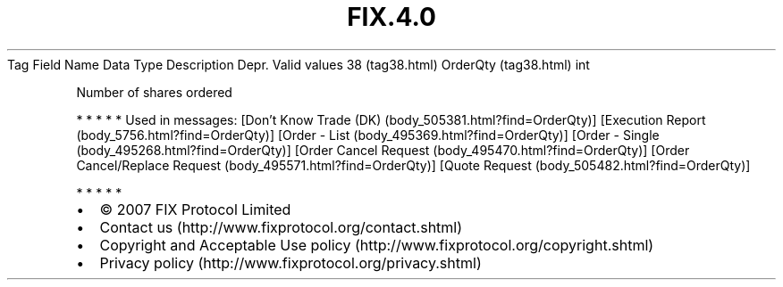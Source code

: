 .TH FIX.4.0 "" "" "Tag #38"
Tag
Field Name
Data Type
Description
Depr.
Valid values
38 (tag38.html)
OrderQty (tag38.html)
int
.PP
Number of shares ordered
.PP
   *   *   *   *   *
Used in messages:
[Don’t Know Trade (DK) (body_505381.html?find=OrderQty)]
[Execution Report (body_5756.html?find=OrderQty)]
[Order - List (body_495369.html?find=OrderQty)]
[Order - Single (body_495268.html?find=OrderQty)]
[Order Cancel Request (body_495470.html?find=OrderQty)]
[Order Cancel/Replace Request (body_495571.html?find=OrderQty)]
[Quote Request (body_505482.html?find=OrderQty)]
.PP
   *   *   *   *   *
.PP
.PP
.IP \[bu] 2
© 2007 FIX Protocol Limited
.IP \[bu] 2
Contact us (http://www.fixprotocol.org/contact.shtml)
.IP \[bu] 2
Copyright and Acceptable Use policy (http://www.fixprotocol.org/copyright.shtml)
.IP \[bu] 2
Privacy policy (http://www.fixprotocol.org/privacy.shtml)
